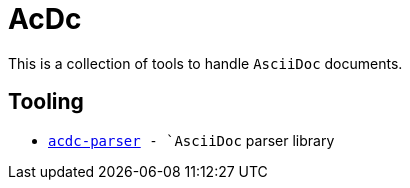 # AcDc

This is a collection of tools to handle `AsciiDoc` documents.

## Tooling

- `link:./acdc-parser[acdc-parser] - `AsciiDoc` parser library
